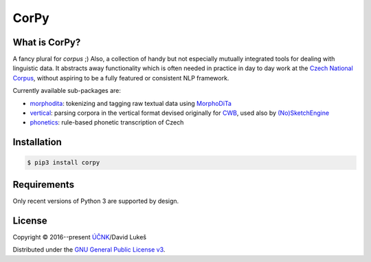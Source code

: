 =====
CorPy
=====

What is CorPy?
==============

A fancy plural for *corpus* ;) Also, a collection of handy but not especially
mutually integrated tools for dealing with linguistic data. It abstracts away
functionality which is often needed in practice in day to day work at the
`Czech National Corpus <https://korpus.cz>`__, without aspiring to be a fully
featured or consistent NLP framework.

Currently available sub-packages are:

- `morphodita <corpy/morphodita/README.rst>`__: tokenizing and tagging raw
  textual data using `MorphoDiTa <https://github.com/ufal/morphodita>`__
- `vertical <corpy/vertical/README.rst>`__: parsing corpora in the vertical
  format devised originally for `CWB <http://cwb.sourceforge.net/>`__, used also
  by `(No)SketchEngine <https://nlp.fi.muni.cz/trac/noske/>`__
- `phonetics <corpy/phonetics/README.rst>`__: rule-based phonetic transcription
  of Czech

Installation
============

.. code:: bash

   $ pip3 install corpy

Requirements
============

Only recent versions of Python 3 are supported by design.

License
=======

Copyright © 2016--present `ÚČNK <http://korpus.cz>`__/David Lukeš

Distributed under the `GNU General Public License v3
<http://www.gnu.org/licenses/gpl-3.0.en.html>`__.
